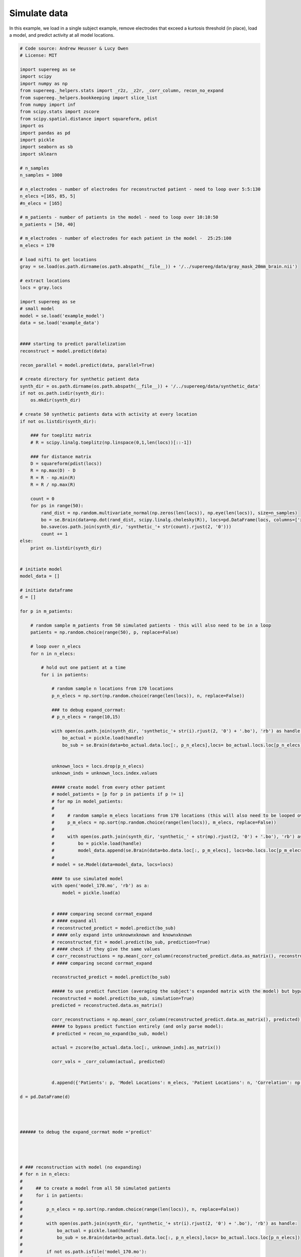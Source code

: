 

.. _sphx_glr_auto_examples_simulated_patient_data.py:


=============================
Simulate data
=============================

In this example, we load in a single subject example, remove electrodes that exceed
a kurtosis threshold (in place), load a model, and predict activity at all
model locations.




.. code-block:: python


    # Code source: Andrew Heusser & Lucy Owen
    # License: MIT

    import supereeg as se
    import scipy
    import numpy as np
    from supereeg._helpers.stats import _r2z, _z2r, _corr_column, recon_no_expand
    from supereeg._helpers.bookkeeping import slice_list
    from numpy import inf
    from scipy.stats import zscore
    from scipy.spatial.distance import squareform, pdist
    import os
    import pandas as pd
    import pickle
    import seaborn as sb
    import sklearn

    # n_samples
    n_samples = 1000

    # n_electrodes - number of electrodes for reconstructed patient - need to loop over 5:5:130
    n_elecs =[165, 85, 5]
    #n_elecs = [165]

    # m_patients - number of patients in the model - need to loop over 10:10:50
    m_patients = [50, 40]

    # m_electrodes - number of electrodes for each patient in the model -  25:25:100
    m_elecs = 170

    # load nifti to get locations
    gray = se.load(os.path.dirname(os.path.abspath(__file__)) + '/../supereeg/data/gray_mask_20mm_brain.nii')

    # extract locations
    locs = gray.locs

    import supereeg as se
    # small model
    model = se.load('example_model')
    data = se.load('example_data')


    #### starting to predict parallelization
    reconstruct = model.predict(data)

    recon_parallel = model.predict(data, parallel=True)

    # create directory for synthetic patient data
    synth_dir = os.path.dirname(os.path.abspath(__file__)) + '/../supereeg/data/synthetic_data'
    if not os.path.isdir(synth_dir):
        os.mkdir(synth_dir)

    # create 50 synthetic patients data with activity at every location
    if not os.listdir(synth_dir):

        ### for toeplitz matrix
        # R = scipy.linalg.toeplitz(np.linspace(0,1,len(locs))[::-1])

        ### for distance matrix
        D = squareform(pdist(locs))
        R = np.max(D) - D
        R = R - np.min(R)
        R = R / np.max(R)

        count = 0
        for ps in range(50):
            rand_dist = np.random.multivariate_normal(np.zeros(len(locs)), np.eye(len(locs)), size=n_samples)
            bo = se.Brain(data=np.dot(rand_dist, scipy.linalg.cholesky(R)), locs=pd.DataFrame(locs, columns=['x', 'y', 'z']))
            bo.save(os.path.join(synth_dir, 'synthetic_'+ str(count).rjust(2, '0')))
            count += 1
    else:
        print os.listdir(synth_dir)


    # initiate model
    model_data = []

    # initiate dataframe
    d = []

    for p in m_patients:

        # random sample m_patients from 50 simulated patients - this will also need to be in a loop
        patients = np.random.choice(range(50), p, replace=False)

        # loop over n_elecs
        for n in n_elecs:

            # hold out one patient at a time
            for i in patients:

                # random sample n locations from 170 locations
                p_n_elecs = np.sort(np.random.choice(range(len(locs)), n, replace=False))

                ### to debug expand_corrmat:
                # p_n_elecs = range(10,15)

                with open(os.path.join(synth_dir, 'synthetic_'+ str(i).rjust(2, '0') + '.bo'), 'rb') as handle:
                    bo_actual = pickle.load(handle)
                    bo_sub = se.Brain(data=bo_actual.data.loc[:, p_n_elecs],locs= bo_actual.locs.loc[p_n_elecs])


                unknown_locs = locs.drop(p_n_elecs)
                unknown_inds = unknown_locs.index.values

                ##### create model from every other patient
                # model_patients = [p for p in patients if p != i]
                # for mp in model_patients:
                #
                #     # random sample m_elecs locations from 170 locations (this will also need to be looped over for coverage simulation)
                #     p_m_elecs = np.sort(np.random.choice(range(len(locs)), m_elecs, replace=False))
                #
                #     with open(os.path.join(synth_dir, 'synthetic_' + str(mp).rjust(2, '0') + '.bo'), 'rb') as handle:
                #         bo = pickle.load(handle)
                #         model_data.append(se.Brain(data=bo.data.loc[:, p_m_elecs], locs=bo.locs.loc[p_m_elecs]))
                #
                # model = se.Model(data=model_data, locs=locs)

                #### to use simulated model
                with open('model_170.mo', 'rb') as a:
                    model = pickle.load(a)


                # #### comparing second corrmat_expand
                # #### expand all
                # reconstructed_predict = model.predict(bo_sub)
                # #### only expand into unknownxknown and knownxknown
                # reconstructed_fit = model.predict(bo_sub, prediction=True)
                # #### check if they give the same values
                # corr_reconstructions = np.mean(_corr_column(reconstructed_predict.data.as_matrix(), reconstructed_fit.data.as_matrix()))
                # #### comparing second corrmat_expand

                reconstructed_predict = model.predict(bo_sub)

                ##### to use predict function (averaging the subject's expanded matrix with the model) but bypass the second expanded
                reconstructed = model.predict(bo_sub, simulation=True)
                predicted = reconstructed.data.as_matrix()

                corr_reconstructions = np.mean(_corr_column(reconstructed_predict.data.as_matrix(), predicted))
                ##### to bypass predict function entirely (and only parse model):
                # predicted = recon_no_expand(bo_sub, model)

                actual = zscore(bo_actual.data.loc[:, unknown_inds].as_matrix())

                corr_vals = _corr_column(actual, predicted)


                d.append({'Patients': p, 'Model Locations': m_elecs, 'Patient Locations': n, 'Correlation': np.mean(corr_vals)})

    d = pd.DataFrame(d)




    ###### to debug the expand_corrmat mode ='predict'




    # ### reconstruction with model (no expanding)
    # for n in n_elecs:
    #
    #     ## to create a model from all 50 simulated patients
    #     for i in patients:
    #
    #         p_n_elecs = np.sort(np.random.choice(range(len(locs)), n, replace=False))
    #
    #         with open(os.path.join(synth_dir, 'synthetic_'+ str(i).rjust(2, '0') + '.bo'), 'rb') as handle:
    #             bo_actual = pickle.load(handle)
    #             bo_sub = se.Brain(data=bo_actual.data.loc[:, p_n_elecs],locs= bo_actual.locs.loc[p_n_elecs])
    #
    #         if not os.path.isfile('model_170.mo'):
    #             # create model from every patient
    #             model_patients = [p for p in patients]
    #             for m in model_patients:
    #
    #                 with open(os.path.join(synth_dir, 'synthetic_' + str(m).rjust(2, '0') + '.bo'), 'rb') as handle:
    #                     bo = pickle.load(handle)
    #                     #model_data.append(se.Brain(data=bo.data.loc[:, unknown_inds], locs=bo.locs.loc[unknown_inds]))
    #                     model_data.append(se.Brain(data=bo.data, locs=bo.locs))
    #
    #             model = se.Model(data=model_data, locs=locs)
    #
    #             with open('model_170.mo', 'wb') as h:
    #                 pickle.dump(model, h)
    #
    #         with open('model_170.mo', 'rb') as a:
    #             mo = pickle.load(a)
    #
    #         def recon_no_expand(bo_sub, mo):
    #             """
    #             """
    #             model = _z2r(np.divide(mo.numerator, mo.denominator))
    #             model[np.eye(model.shape[0]) == 1] = 1
    #             known_locs = bo_sub.locs
    #             known_inds = bo_sub.locs.index.values
    #             unknown_locs = mo.locs.drop(known_inds)
    #             unknown_inds = unknown_locs.index.values
    #             Kba = model[unknown_inds, :][:, known_inds]
    #             Kaa = model[:,known_inds][known_inds,:]
    #             Y = zscore(bo_sub.get_data())
    #             return np.squeeze(np.dot(np.dot(Kba, np.linalg.pinv(Kaa)), Y.T).T)
    #
    #
    #         def corr(X, Y):
    #             return np.array([scipy.stats.pearsonr(x, y)[0] for x, y in zip(X.T, Y.T)])
    #
    #
    #         predicted = np.atleast_2d(recon_no_expand(bo_sub, mo))
    #
    #         unknown_locs = locs.drop(p_n_elecs)
    #         unknown_inds = unknown_locs.index.values
    #
    #         actual = zscore(bo_actual.data.loc[:, unknown_inds].as_matrix())
    #
    #         corr_vals = corr(actual, predicted)
    #
    #
    #         d.append({'Patients': m_patients, 'Model Locations': m_elecs, 'Patient Locations': n, 'Correlation': np.mean(corr_vals)})
    #
    # d = pd.DataFrame(d)
    #
    # recon_corr = d.groupby(['Patient Locations']).mean()
    #






    ### create model with synthetic patient data, random sample 20 electrodes
    #
    # R = scipy.linalg.toeplitz(np.linspace(0,1,len(locs))[::-1])
    # data = []
    # for i in range(50):
    #
    #     p = np.random.choice(range(len(locs)), 20, replace=False)
    #
    #     rand_dist = np.random.multivariate_normal(np.zeros(len(locs)), np.eye(len(locs)), size=n_samples)
    #     data.append(se.Brain(data=np.dot(rand_dist, scipy.linalg.cholesky(R))[:,p], locs=pd.DataFrame(locs[p,:], columns=['x', 'y', 'z'])))
    #
    #     #bo.to_pickle(os.path.dirname(os.path.abspath(__file__)) + '/../supereeg/data/synthetic_' + str(i))
    # model = se.Model(data=data, locs=locs)

    # ## create brain object to be reconstructed
    # ## find indices
    # locs_inds = range(0,len(locs))
    # sub_inds = np.sort(np.random.choice(range(len(locs)), 20, replace=False))
    # unknown_inds = list(set(locs_inds)-set(sub_inds))
    #
    # rand_dist = np.random.multivariate_normal(np.zeros(len(locs)), np.eye(len(locs)), size=n_samples)
    # full_data = np.dot(rand_dist, scipy.linalg.cholesky(R))
    # bo_sub = se.Brain(data=full_data[:, sub_inds], locs=pd.DataFrame(locs[sub_inds, :], columns=['x', 'y', 'z']))
    # bo_actual = se.Brain(data=full_data, locs=pd.DataFrame(locs, columns=['x', 'y', 'z']))
    #
    # ## need to figure out if we want to keep the activty used to predict - right now its added at the end, but that might not be the best
    # reconstructed = model.predict(bo_sub)
    #
    # import seaborn as sb
    # sb.jointplot(reconstructed.data, bo_actual.data)
**Total running time of the script:** ( 0 minutes  0.000 seconds)



.. container:: sphx-glr-footer


  .. container:: sphx-glr-download

     :download:`Download Python source code: simulated_patient_data.py <simulated_patient_data.py>`



  .. container:: sphx-glr-download

     :download:`Download Jupyter notebook: simulated_patient_data.ipynb <simulated_patient_data.ipynb>`

.. rst-class:: sphx-glr-signature

    `Generated by Sphinx-Gallery <http://sphinx-gallery.readthedocs.io>`_
